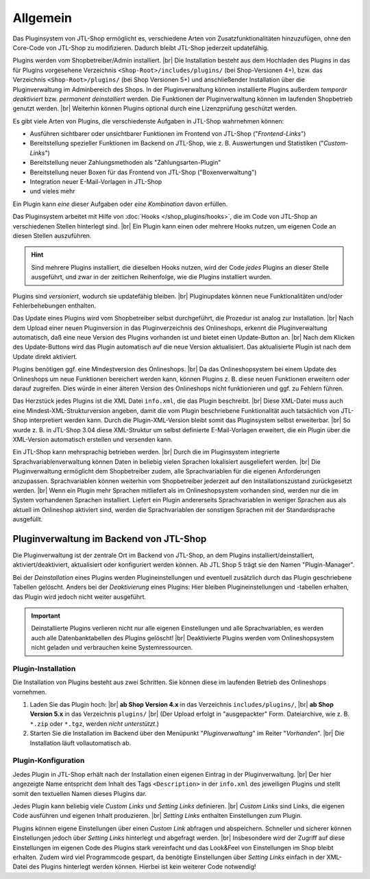 Allgemein
=========

.. |br| raw:: html

    <br />

Das Pluginsystem von JTL-Shop ermöglicht es, verschiedene Arten von Zusatzfunktionalitäten hinzuzufügen,
ohne den Core-Code von JTL-Shop zu modifizieren. Dadurch bleibt JTL-Shop jederzeit updatefähig.

Plugins werden vom Shopbetreiber/Admin installiert. |br|
Die Installation besteht aus dem Hochladen des Plugins in das für Plugins vorgesehene Verzeichnis
``<Shop-Root>/includes/plugins/`` (bei Shop-Versionen 4+), bzw. das Verzeichnis ``<Shop-Root>/plugins/``
(bei Shop Versionen 5+) und anschließender Installation über die Pluginverwaltung im Adminbereich des Shops.
In der Pluginverwaltung können installierte Plugins außerdem *temporär deaktiviert* bzw. *permanent deinstalliert*
werden. Die Funktionen der Pluginverwaltung können im laufenden Shopbetrieb genutzt werden. |br|
Weiterhin können Plugins optional durch eine Lizenzprüfung geschützt werden.

Es gibt viele Arten von Plugins, die verschiedenste Aufgaben in JTL-Shop wahrnehmen können:

* Ausführen sichtbarer oder unsichtbarer Funktionen im Frontend von JTL-Shop ("*Frontend-Links*")
* Bereitstellung spezieller Funktionen im Backend on JTL-Shop, wie z. B. Auswertungen und
  Statistiken ("*Custom-Links*")
* Bereitstellung neuer Zahlungsmethoden als "Zahlungsarten-Plugin"
* Bereitstellung neuer Boxen für das Frontend von JTL-Shop ("Boxenverwaltung")
* Integration neuer E-Mail-Vorlagen in JTL-Shop
* und vieles mehr

Ein Plugin kann *eine* dieser Aufgaben oder *eine Kombination* davon erfüllen.

Das Pluginsystem arbeitet mit Hilfe von :doc:`Hooks </shop_plugins/hooks>`, die im Code von JTL-Shop an verschiedenen
Stellen hinterlegt sind. |br|
Ein Plugin kann einen oder mehrere Hooks nutzen, um eigenen Code an diesen Stellen auszuführen.

.. hint::

    Sind mehrere Plugins installiert, die dieselben Hooks nutzen, wird der Code *jedes* Plugins an dieser Stelle
    ausgeführt, und zwar in der zeitlichen Reihenfolge, wie die Plugins installiert wurden.

Plugins sind *versioniert*, wodurch sie updatefähig bleiben. |br|
Pluginupdates können neue Funktionalitäten und/oder Fehlerbehebungen enthalten.

Das Update eines Plugins wird vom Shopbetreiber selbst durchgeführt, die Prozedur ist analog zur Installation. |br|
Nach dem Upload einer neuen Pluginversion in das Pluginverzeichnis des Onlineshops, erkennt die Pluginverwaltung
automatisch, daß eine neue Version des Plugins vorhanden ist und bietet einen Update-Button an. |br|
Nach dem Klicken des Update-Buttons wird das Plugin automatisch  auf die neue Version aktualisiert. Das aktualisierte
Plugin ist nach dem Update direkt aktiviert.

Plugins benötigen ggf. eine Mindestversion des Onlineshops. |br|
Da das Onlineshopsystem bei einem Update des Onlineshops um neue Funktionen bereichert werden kann, können Plugins
z. B. diese neuen Funktionen erweitern oder darauf zugreifen. Dies würde in einer älteren Version des Onlineshops
nicht funktionieren und ggf. zu Fehlern führen.

Das Herzstück jedes Plugins ist die XML Datei ``info.xml``, die das Plugin beschreibt. |br|
Diese XML-Datei muss auch eine Mindest-XML-Strukturversion angeben, damit die vom Plugin beschriebene Funktionalität
auch tatsächlich von JTL-Shop interpretiert werden kann. Durch die Plugin-XML-Version bleibt somit das Pluginsystem
selbst erweiterbar. |br|
So wurde z. B. in JTL-Shop 3.04 diese XML-Struktur um selbst definierte E-Mail-Vorlagen erweitert, die ein Plugin über
die XML-Version automatisch erstellen und versenden kann.

Ein JTL-Shop kann mehrsprachig betrieben werden. |br|
Durch die im Pluginsystem integrierte Sprachvariablenverwaltung können Daten in beliebig vielen Sprachen
lokalisiert ausgeliefert werden. |br|
Die Pluginverwaltung ermöglicht dem Shopbetreiber zudem, alle Sprachvariablen für die eigenen Anforderungen anzupassen.
Sprachvariablen können weiterhin vom Shopbetreiber jederzeit auf den Installationszustand zurückgesetzt werden. |br|
Wenn ein Plugin mehr Sprachen mitliefert als im Onlineshopsystem vorhanden sind, werden nur die im System vorhandenen
Sprachen installiert. Liefert ein Plugin andererseits Sprachvariablen in weniger Sprachen aus als aktuell im Onlineshop
aktiviert sind, werden die Sprachvariablen der sonstigen Sprachen mit der Standardsprache ausgefüllt.

Pluginverwaltung im Backend von JTL-Shop
----------------------------------------

Die Pluginverwaltung ist der zentrale Ort im Backend von JTL-Shop, an dem Plugins installiert/deinstalliert,
aktiviert/deaktiviert, aktualisiert oder konfiguriert werden können.
Ab JTL Shop 5 trägt sie den Namen "Plugin-Manager".

Bei der *Deinstallation* eines Plugins werden Plugineinstellungen und eventuell zusätzlich durch das Plugin
geschriebene Tabellen gelöscht. Anders bei der *Deaktivierung* eines Plugins: Hier bleiben Plugineinstellungen
und -tabellen erhalten, das Plugin wird jedoch nicht weiter ausgeführt.

.. important::

    Deinstallierte Plugins verlieren nicht nur alle eigenen Einstellungen und alle Sprachvariablen, es werden auch
    alle Datenbanktabellen des Plugins gelöscht! |br|
    Deaktivierte Plugins werden vom Onlineshopsystem nicht geladen und verbrauchen keine Systemressourcen.

Plugin-Installation
"""""""""""""""""""

Die Installation von Plugins besteht aus zwei Schritten. Sie können diese im laufenden Betrieb des Onlineshops
vornehmen.

1. Laden Sie das Plugin hoch: |br|
   **ab Shop Version 4.x** in das Verzeichnis ``includes/plugins/``, |br|
   **ab Shop Version 5.x** in das Verzeichnis ``plugins/`` |br|
   (Der Upload erfolgt in "ausgepackter" Form. Dateiarchive, wie z. B. ``*.zip`` oder ``*.tgz``,
   werden *nicht unterstützt*.)
2. Starten Sie die Installation im Backend über den Menüpunkt "*Pluginverwaltung*" im Reiter "*Vorhanden*". |br|
   Die Installation läuft vollautomatisch ab.

Plugin-Konfiguration
""""""""""""""""""""

Jedes Plugin in JTL-Shop erhält nach der Installation einen eigenen Eintrag in der Pluginverwaltung. |br|
Der hier angezeigte Name entspricht dem Inhalt des Tags ``<Description>`` in der ``info.xml`` des jeweiligen Plugins
und stellt somit den textuellen Namen dieses Plugins dar.

Jedes Plugin kann beliebig viele *Custom Links* und *Setting Links* definieren. |br|
*Custom Links* sind Links, die eigenen Code ausführen und eigenen Inhalt produzieren.  |br|
*Setting Links* enthalten Einstellungen zum Plugin.

Plugins können eigene Einstellungen über einen *Custom Link* abfragen und abspeichern.
Schneller und sicherer können Einstellungen jedoch über *Setting Links* hinterlegt und
abgefragt werden. |br|
Insbesondere wird der Zugriff auf diese Einstellungen im eigenen Code des Plugins stark vereinfacht und das Look&Feel
von Einstellungen im Shop bleibt erhalten. Zudem wird viel Programmcode gespart, da benötigte Einstellungen
über *Setting Links* einfach in der XML-Datei des Plugins hinterlegt werden können.
Hierbei ist kein weiterer Code notwendig!

